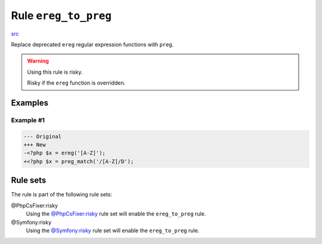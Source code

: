 =====================
Rule ``ereg_to_preg``
=====================

`src <../../../src/Fixer/Alias/EregToPregFixer.php>`_

Replace deprecated ``ereg`` regular expression functions with ``preg``.

.. warning:: Using this rule is risky.

   Risky if the ``ereg`` function is overridden.

Examples
--------

Example #1
~~~~~~~~~~

.. code-block:: diff

   --- Original
   +++ New
   -<?php $x = ereg('[A-Z]');
   +<?php $x = preg_match('/[A-Z]/D');

Rule sets
---------

The rule is part of the following rule sets:

@PhpCsFixer:risky
  Using the `@PhpCsFixer:risky <./../../ruleSets/PhpCsFixerRisky.rst>`_ rule set will enable the ``ereg_to_preg`` rule.

@Symfony:risky
  Using the `@Symfony:risky <./../../ruleSets/SymfonyRisky.rst>`_ rule set will enable the ``ereg_to_preg`` rule.
